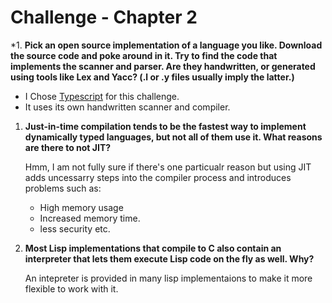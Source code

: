 * Challenge - Chapter 2 
  :PROPERTIES:
  :Created: <2023-05-01 Mon>
  :END:

*1. *Pick an open source implementation of a language you like. Download the source code and poke around in it. Try to find the code that implements the scanner and parser. Are they handwritten, or generated using tools like Lex and Yacc? (.l or .y files usually imply the latter.)*

   - I Chose [[https://github.com/microsoft/TypeScript][Typescript]] for this challenge.
   - It uses its own handwritten scanner and compiler.

2. *Just-in-time compilation tends to be the fastest way to implement dynamically typed languages, but not all of them use it. What reasons are there to not JIT?* 
  
   Hmm, I am not fully sure if there's one particualr reason but using JIT adds uncessarry steps into the compiler process and introduces problems such as:

   - High memory usage
   - Increased memory time.
   - less security etc.


3. *Most Lisp implementations that compile to C also contain an interpreter that lets them execute Lisp code on the fly as well. Why?*

    An intepreter is provided in many lisp implementaions to make it more flexible to work with it.
